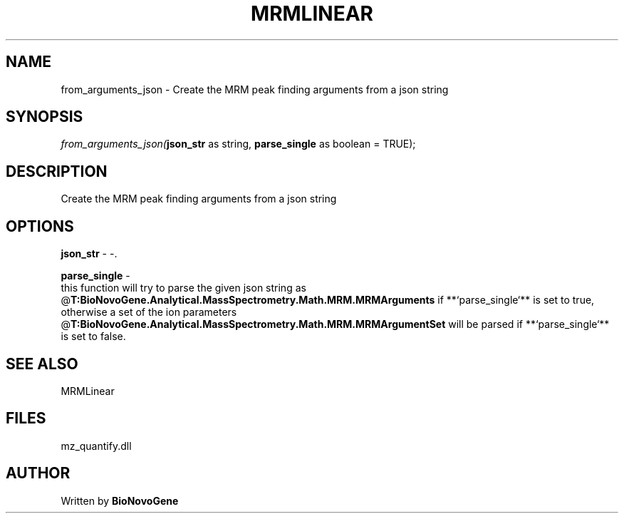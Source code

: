 .\" man page create by R# package system.
.TH MRMLINEAR 2 2000-Jan "from_arguments_json" "from_arguments_json"
.SH NAME
from_arguments_json \- Create the MRM peak finding arguments from a json string
.SH SYNOPSIS
\fIfrom_arguments_json(\fBjson_str\fR as string, 
\fBparse_single\fR as boolean = TRUE);\fR
.SH DESCRIPTION
.PP
Create the MRM peak finding arguments from a json string
.PP
.SH OPTIONS
.PP
\fBjson_str\fB \fR\- -. 
.PP
.PP
\fBparse_single\fB \fR\- 
 this function will try to parse the given json string as @\fBT:BioNovoGene.Analytical.MassSpectrometry.Math.MRM.MRMArguments\fR if **`parse_single`** is set to true,
 otherwise a set of the ion parameters @\fBT:BioNovoGene.Analytical.MassSpectrometry.Math.MRM.MRMArgumentSet\fR will be parsed if **`parse_single`** is set to false.
. 
.PP
.SH SEE ALSO
MRMLinear
.SH FILES
.PP
mz_quantify.dll
.PP
.SH AUTHOR
Written by \fBBioNovoGene\fR
